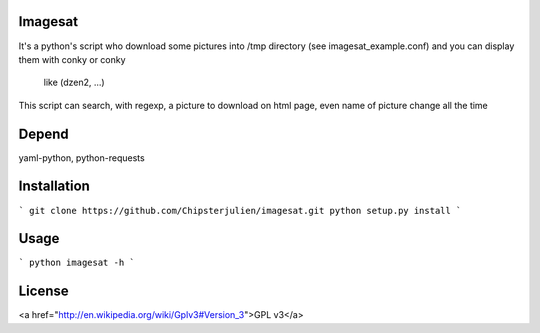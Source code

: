 Imagesat
====

It's a python's script who download some pictures into /tmp directory
(see imagesat_example.conf) and you can display them with conky or conky
 like (dzen2, ...)
This script can search, with regexp, a picture to download on html page,
even name of picture change all the time


Depend
======

yaml-python, python-requests


Installation
============

```
git clone https://github.com/Chipsterjulien/imagesat.git
python setup.py install
```


Usage
=====
```
python imagesat -h
```



License
=======
<a href="http://en.wikipedia.org/wiki/Gplv3#Version_3">GPL v3</a>
